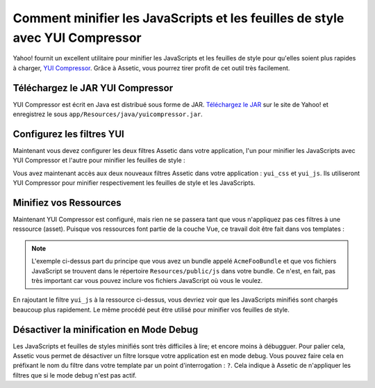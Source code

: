 Comment minifier les JavaScripts et les feuilles de style avec YUI Compressor
=============================================================================

Yahoo! fournit un excellent utilitaire pour minifier les JavaScripts et les
feuilles de style pour qu'elles soient plus rapides à charger, `YUI Compressor`_.
Grâce à Assetic, vous pourrez tirer profit de cet outil très facilement.

Téléchargez le JAR YUI Compressor
---------------------------------

YUI Compressor est écrit en Java est distribué sous forme de JAR. `Téléchargez le JAR`_
sur le site de Yahoo! et enregistrez le sous ``app/Resources/java/yuicompressor.jar``.

Configurez les filtres YUI
--------------------------

Maintenant vous devez configurer les deux filtres Assetic dans votre application,
l'un pour minifier les JavaScripts avec YUI Compressor et l'autre pour minifier
les feuilles de style :

.. configuration-block::

    .. code-block:: yaml

        # app/config/config.yml
        assetic:
            filters:
                yui_css:
                    jar: "%kernel.root_dir%/Resources/java/yuicompressor.jar"
                yui_js:
                    jar: "%kernel.root_dir%/Resources/java/yuicompressor.jar"

    .. code-block:: xml

        <!-- app/config/config.xml -->
        <assetic:config>
            <assetic:filter
                name="yui_css"
                jar="%kernel.root_dir%/Resources/java/yuicompressor.jar" />
            <assetic:filter
                name="yui_js"
                jar="%kernel.root_dir%/Resources/java/yuicompressor.jar" />
        </assetic:config>

    .. code-block:: php

        // app/config/config.php
        $container->loadFromExtension('assetic', array(
            'filters' => array(
                'yui_css' => array(
                    'jar' => '%kernel.root_dir%/Resources/java/yuicompressor.jar',
                ),
                'yui_js' => array(
                    'jar' => '%kernel.root_dir%/Resources/java/yuicompressor.jar',
                ),
            ),
        ));

Vous avez maintenant accès aux deux nouveaux filtres Assetic dans votre
application : ``yui_css`` et ``yui_js``. Ils utiliseront YUI Compressor
pour minifier respectivement les feuilles de style et les JavaScripts.

Minifiez vos Ressources
-----------------------

Maintenant YUI Compressor est configuré, mais rien ne se passera tant que vous
n'appliquez pas ces filtres à une ressource (asset). Puisque vos ressources font
partie de la couche Vue, ce travail doit être fait dans vos templates :

.. configuration-block::

    .. code-block:: html+jinja

        {% javascripts '@AcmeFooBundle/Resources/public/js/*' filter='yui_js' %}
        <script src="{{ asset_url }}"></script>
        {% endjavascripts %}

    .. code-block:: html+php

        <?php foreach ($view['assetic']->javascripts(
            array('@AcmeFooBundle/Resources/public/js/*'),
            array('yui_js')) as $url): ?>
        <script src="<?php echo $view->escape($url) ?>"></script>
        <?php endforeach; ?>

.. note::

    L'exemple ci-dessus part du principe que vous avez un bundle appelé ``AcmeFooBundle``
    et que vos fichiers JavaScript se trouvent dans le répertoire ``Resources/public/js``
    dans votre bundle. Ce n'est, en fait, pas très important car vous pouvez inclure vos
    fichiers JavaScript où vous le voulez.

En rajoutant le filtre ``yui_js`` à la ressource ci-dessus, vous devriez voir que les
JavaScripts minifiés sont chargés beaucoup plus rapidement. Le même procédé peut être
utilisé pour minifier vos feuilles de style.

.. configuration-block::

    .. code-block:: html+jinja

        {% stylesheets '@AcmeFooBundle/Resources/public/css/*' filter='yui_css' %}
        <link rel="stylesheet" type="text/css" media="screen" href="{{ asset_url }}" />
        {% endstylesheets %}

    .. code-block:: html+php

        <?php foreach ($view['assetic']->stylesheets(
            array('@AcmeFooBundle/Resources/public/css/*'),
            array('yui_css')) as $url): ?>
        <link rel="stylesheet" type="text/css" media="screen" href="<?php echo $view->escape($url) ?>" />
        <?php endforeach; ?>

Désactiver la minification en Mode Debug
----------------------------------------

Les JavaScripts et feuilles de styles minifiés sont très difficiles à lire;
et encore moins à débugguer. Pour palier cela, Assetic vous permet de désactiver
un filtre lorsque votre application est en mode debug. Vous pouvez faire cela
en préfixant le nom du filtre dans votre template par un point d'interrogation :
``?``. Cela indique à Assetic de n'appliquer les filtres que si le mode debug
n'est pas actif.

.. configuration-block::

    .. code-block:: html+jinja

        {% javascripts '@AcmeFooBundle/Resources/public/js/*' filter='?yui_js' %}
        <script src="{{ asset_url }}"></script>
        {% endjavascripts %}

    .. code-block:: html+php

        <?php foreach ($view['assetic']->javascripts(
            array('@AcmeFooBundle/Resources/public/js/*'),
            array('?yui_js')) as $url): ?>
        <script src="<?php echo $view->escape($url) ?>"></script>
        <?php endforeach; ?>

.. _`YUI Compressor`: http://developer.yahoo.com/yui/compressor/
.. _`Téléchargez le JAR`: http://yuilibrary.com/downloads/#yuicompressor